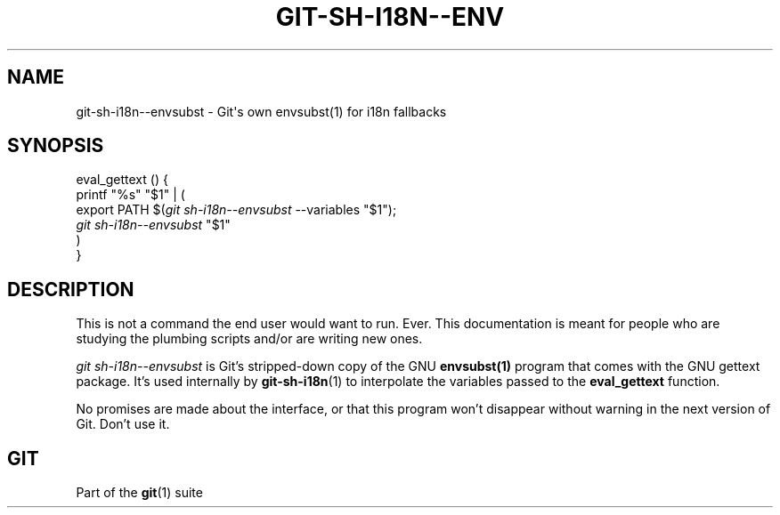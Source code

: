 '\" t
.\"     Title: git-sh-i18n--envsubst
.\"    Author: [FIXME: author] [see http://docbook.sf.net/el/author]
.\" Generator: DocBook XSL Stylesheets v1.79.1 <http://docbook.sf.net/>
.\"      Date: 07/12/2019
.\"    Manual: Git Manual
.\"    Source: Git 2.22.0.454.g9d418600f4
.\"  Language: English
.\"
.TH "GIT\-SH\-I18N\-\-ENV" "1" "07/12/2019" "Git 2\&.22\&.0\&.454\&.g9d4186" "Git Manual"
.\" -----------------------------------------------------------------
.\" * Define some portability stuff
.\" -----------------------------------------------------------------
.\" ~~~~~~~~~~~~~~~~~~~~~~~~~~~~~~~~~~~~~~~~~~~~~~~~~~~~~~~~~~~~~~~~~
.\" http://bugs.debian.org/507673
.\" http://lists.gnu.org/archive/html/groff/2009-02/msg00013.html
.\" ~~~~~~~~~~~~~~~~~~~~~~~~~~~~~~~~~~~~~~~~~~~~~~~~~~~~~~~~~~~~~~~~~
.ie \n(.g .ds Aq \(aq
.el       .ds Aq '
.\" -----------------------------------------------------------------
.\" * set default formatting
.\" -----------------------------------------------------------------
.\" disable hyphenation
.nh
.\" disable justification (adjust text to left margin only)
.ad l
.\" -----------------------------------------------------------------
.\" * MAIN CONTENT STARTS HERE *
.\" -----------------------------------------------------------------
.SH "NAME"
git-sh-i18n--envsubst \- Git\(aqs own envsubst(1) for i18n fallbacks
.SH "SYNOPSIS"
.sp
.nf
eval_gettext () {
        printf "%s" "$1" | (
                export PATH $(\fIgit sh\-i18n\-\-envsubst\fR \-\-variables "$1");
                \fIgit sh\-i18n\-\-envsubst\fR "$1"
        )
}
.fi
.sp
.SH "DESCRIPTION"
.sp
This is not a command the end user would want to run\&. Ever\&. This documentation is meant for people who are studying the plumbing scripts and/or are writing new ones\&.
.sp
\fIgit sh\-i18n\-\-envsubst\fR is Git\(cqs stripped\-down copy of the GNU \fBenvsubst(1)\fR program that comes with the GNU gettext package\&. It\(cqs used internally by \fBgit-sh-i18n\fR(1) to interpolate the variables passed to the \fBeval_gettext\fR function\&.
.sp
No promises are made about the interface, or that this program won\(cqt disappear without warning in the next version of Git\&. Don\(cqt use it\&.
.SH "GIT"
.sp
Part of the \fBgit\fR(1) suite
